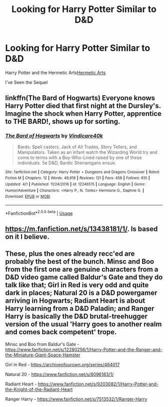 #+TITLE: Looking for Harry Potter Similar to D&D

* Looking for Harry Potter Similar to D&D
:PROPERTIES:
:Author: gamerfury
:Score: 5
:DateUnix: 1587324420.0
:DateShort: 2020-Apr-19
:FlairText: Recommendation
:END:
Harry Potter and the Hermetic Arts[[https://m.fanfiction.net/s/13230151/1/Harry-Potter-and-the-Hermetic-Arts][Hermetic Arts]]

I've Seen the Sequel


** linkffn(The Bard of Hogwarts) Everyone knows Harry Potter died that first night at the Dursley's. Imagine the shock when Harry Potter, apprentice to THE BARD!, shows up for sorting.
:PROPERTIES:
:Author: horrorshowjack
:Score: 1
:DateUnix: 1587336815.0
:DateShort: 2020-Apr-20
:END:

*** [[https://www.fanfiction.net/s/12246515/1/][*/The Bard of Hogwarts/*]] by [[https://www.fanfiction.net/u/6281110/Vindicare40k][/Vindicare40k/]]

#+begin_quote
  Bards: Spell casters, Jack of All Trades, Story Tellers, and Manipulators. Taken as an infant watch the Wizarding World try and come to terms with a Boy-Who-Lived raised by one of these individuals. 5e D&D, Bardic Shenanigans ensue.
#+end_quote

^{/Site/:} ^{fanfiction.net} ^{*|*} ^{/Category/:} ^{Harry} ^{Potter} ^{+} ^{Dungeons} ^{and} ^{Dragons} ^{Crossover} ^{*|*} ^{/Rated/:} ^{Fiction} ^{M} ^{*|*} ^{/Chapters/:} ^{12} ^{*|*} ^{/Words/:} ^{49,918} ^{*|*} ^{/Reviews/:} ^{121} ^{*|*} ^{/Favs/:} ^{458} ^{*|*} ^{/Follows/:} ^{610} ^{*|*} ^{/Updated/:} ^{4/1} ^{*|*} ^{/Published/:} ^{11/24/2016} ^{*|*} ^{/id/:} ^{12246515} ^{*|*} ^{/Language/:} ^{English} ^{*|*} ^{/Genre/:} ^{Humor/Adventure} ^{*|*} ^{/Characters/:} ^{<Harry} ^{P.,} ^{N.} ^{Tonks>} ^{Hermione} ^{G.,} ^{Daphne} ^{G.} ^{*|*} ^{/Download/:} ^{[[http://www.ff2ebook.com/old/ffn-bot/index.php?id=12246515&source=ff&filetype=epub][EPUB]]} ^{or} ^{[[http://www.ff2ebook.com/old/ffn-bot/index.php?id=12246515&source=ff&filetype=mobi][MOBI]]}

--------------

*FanfictionBot*^{2.0.0-beta} | [[https://github.com/tusing/reddit-ffn-bot/wiki/Usage][Usage]]
:PROPERTIES:
:Author: FanfictionBot
:Score: 1
:DateUnix: 1587336835.0
:DateShort: 2020-Apr-20
:END:


** [[https://m.fanfiction.net/s/13438181/1/]]. Is based on it I believe.
:PROPERTIES:
:Author: Zone871
:Score: 1
:DateUnix: 1587342489.0
:DateShort: 2020-Apr-20
:END:


** These, plus the ones already recc'ed are probably the best of the bunch. Minsc and Boo from the first one are genuine characters from a D&D video game called Baldur's Gate and they do talk like that; Girl in Red is very odd and quite dark in places; Natural 20 is a D&D powergamer arriving in Hogwarts; Radiant Heart is about Harry learning from a D&D Paladin; and Ranger Harry is basically the D&D brutal-treehugger version of the usual 'Harry goes to another realm and comes back competent' trope.

Minsc and Boo from Baldur's Gate - [[https://www.fanfiction.net/s/12280256/1/Harry-Potter-and-the-Ranger-and-the-Miniature-Giant-Space-Hamster]]

Girl in Red - [[https://archiveofourown.org/series/464017]]

Natural 20 - [[https://www.fanfiction.net/s/8096183/1/]]

Radiant Heart - [[https://www.fanfiction.net/s/9203082/1/Harry-Potter-and-the-Knight-of-the-Radiant-Heart]]

Ranger Harry - [[https://www.fanfiction.net/s/7513532/1/Ranger-Harry]]
:PROPERTIES:
:Author: Avalon1632
:Score: 1
:DateUnix: 1587373236.0
:DateShort: 2020-Apr-20
:END:
